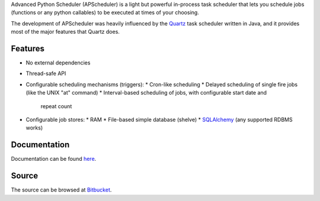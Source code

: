 Advanced Python Scheduler (APScheduler) is a light but powerful in-process task
scheduler that lets you schedule jobs (functions or any python callables) to be
executed at times of your choosing.

The development of APScheduler was heavily influenced by the `Quartz
<http://www.opensymphony.com/quartz/>`_ task scheduler written in Java, and
it provides most of the major features that Quartz does.


Features
========

* No external dependencies
* Thread-safe API
* Configurable scheduling mechanisms (triggers):
  * Cron-like scheduling
  * Delayed scheduling of single fire jobs (like the UNIX "at" command)
  * Interval-based scheduling of jobs, with configurable start date and
    repeat count
* Configurable job stores:
  * RAM
  * File-based simple database (shelve)
  * `SQLAlchemy <http://www.sqlalchemy.org/>`_ (any supported RDBMS works)


Documentation
=============

Documentation can be found `here <http://packages.python.org/APScheduler/>`_.


Source
======

The source can be browsed at `Bitbucket
<http://bitbucket.org/agronholm/apscheduler/src/>`_.
